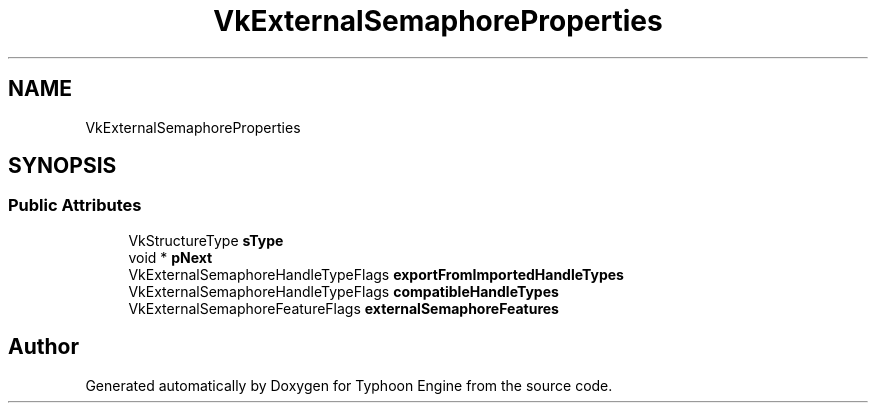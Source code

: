 .TH "VkExternalSemaphoreProperties" 3 "Sat Jul 20 2019" "Version 0.1" "Typhoon Engine" \" -*- nroff -*-
.ad l
.nh
.SH NAME
VkExternalSemaphoreProperties
.SH SYNOPSIS
.br
.PP
.SS "Public Attributes"

.in +1c
.ti -1c
.RI "VkStructureType \fBsType\fP"
.br
.ti -1c
.RI "void * \fBpNext\fP"
.br
.ti -1c
.RI "VkExternalSemaphoreHandleTypeFlags \fBexportFromImportedHandleTypes\fP"
.br
.ti -1c
.RI "VkExternalSemaphoreHandleTypeFlags \fBcompatibleHandleTypes\fP"
.br
.ti -1c
.RI "VkExternalSemaphoreFeatureFlags \fBexternalSemaphoreFeatures\fP"
.br
.in -1c

.SH "Author"
.PP 
Generated automatically by Doxygen for Typhoon Engine from the source code\&.
